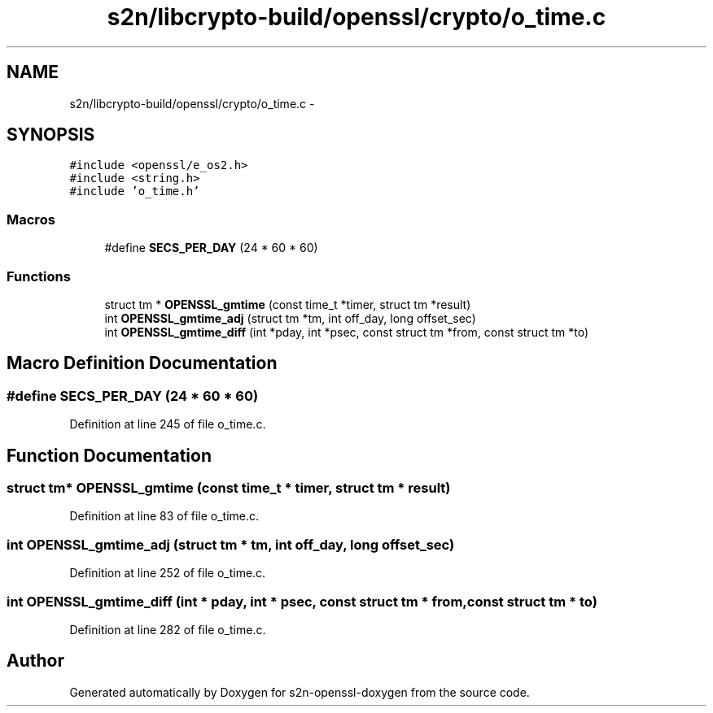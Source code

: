 .TH "s2n/libcrypto-build/openssl/crypto/o_time.c" 3 "Thu Jun 30 2016" "s2n-openssl-doxygen" \" -*- nroff -*-
.ad l
.nh
.SH NAME
s2n/libcrypto-build/openssl/crypto/o_time.c \- 
.SH SYNOPSIS
.br
.PP
\fC#include <openssl/e_os2\&.h>\fP
.br
\fC#include <string\&.h>\fP
.br
\fC#include 'o_time\&.h'\fP
.br

.SS "Macros"

.in +1c
.ti -1c
.RI "#define \fBSECS_PER_DAY\fP   (24 * 60 * 60)"
.br
.in -1c
.SS "Functions"

.in +1c
.ti -1c
.RI "struct tm * \fBOPENSSL_gmtime\fP (const time_t *timer, struct tm *result)"
.br
.ti -1c
.RI "int \fBOPENSSL_gmtime_adj\fP (struct tm *tm, int off_day, long offset_sec)"
.br
.ti -1c
.RI "int \fBOPENSSL_gmtime_diff\fP (int *pday, int *psec, const struct tm *from, const struct tm *to)"
.br
.in -1c
.SH "Macro Definition Documentation"
.PP 
.SS "#define SECS_PER_DAY   (24 * 60 * 60)"

.PP
Definition at line 245 of file o_time\&.c\&.
.SH "Function Documentation"
.PP 
.SS "struct tm* OPENSSL_gmtime (const time_t * timer, struct tm * result)"

.PP
Definition at line 83 of file o_time\&.c\&.
.SS "int OPENSSL_gmtime_adj (struct tm * tm, int off_day, long offset_sec)"

.PP
Definition at line 252 of file o_time\&.c\&.
.SS "int OPENSSL_gmtime_diff (int * pday, int * psec, const struct tm * from, const struct tm * to)"

.PP
Definition at line 282 of file o_time\&.c\&.
.SH "Author"
.PP 
Generated automatically by Doxygen for s2n-openssl-doxygen from the source code\&.
